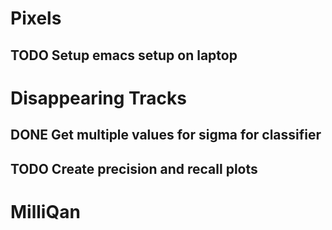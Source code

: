 * Pixels
** TODO Setup emacs setup on laptop


* Disappearing Tracks
** DONE Get multiple values for sigma for classifier
** TODO Create precision and recall plots

* MilliQan
